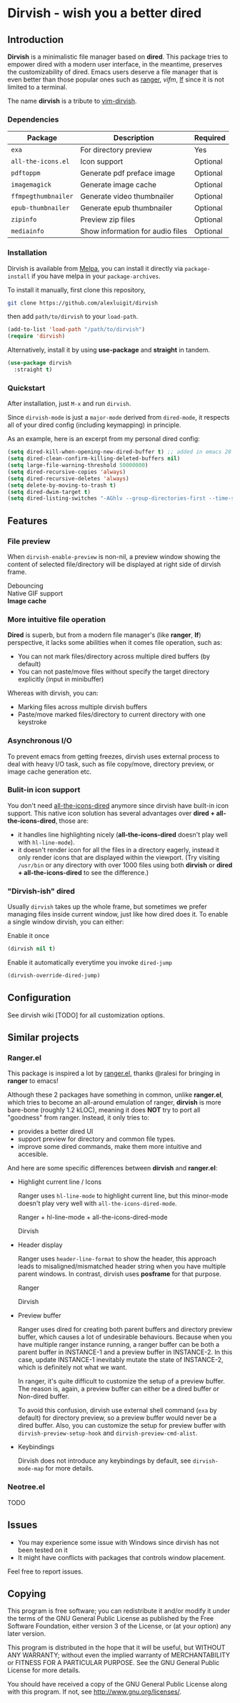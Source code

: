 #+AUTHOR: Alex Lu
#+EMAIL: alexluigit@gmail.com
#+startup: inlineimages content

* *Dirvish* - wish you a better dired

#+ATTR_ORG: :width 1024
[[./assets/multi-win.png]]

** Introduction

*Dirvish* is a minimalistic file manager based on *dired*.  This package tries to
empower dired with a modern user interface, in the meantime, preserves the
customizability of dired. Emacs users deserve a file manager that is even better
than those popular ones such as [[https://github.com/ranger/ranger][ranger]], [[y][vifm]], [[https://www.google.com/search?q=lf+go+github&oq=lf+go+github&aqs=chrome.0.69i59.3016j0j1&sourceid=chrome&ie=UTF-8][lf]] since it is not limited to a
terminal.

The name *dirvish* is a tribute to [[https://github.com/justinmk/vim-dirvish][vim-dirvish]].

*** Dependencies

| Package           | Description                      | Required |
|-------------------+----------------------------------+----------|
| =exa=               | For directory preview            | Yes      |
| =all-the-icons.el=  | Icon support                     | Optional |
| =pdftoppm=          | Generate pdf preface image       | Optional |
| =imagemagick=       | Generate image cache             | Optional |
| =ffmpegthumbnailer= | Generate video thumbnailer       | Optional |
| =epub-thumbnailer=  | Generate epub thumbnailer        | Optional |
| =zipinfo=           | Preview zip files                | Optional |
| =mediainfo=         | Show information for audio files | Optional |

*** Installation

Dirvish is available from [[https://melpa.org][Melpa]], you can install it directly via =package-install=
if you have melpa in your =package-archives=.

To install it manually, first clone this repository,

#+begin_src bash
  git clone https://github.com/alexluigit/dirvish
#+end_src

then add =path/to/dirvish= to your =load-path=.

#+begin_src emacs-lisp
  (add-to-list 'load-path "/path/to/dirvish")
  (require 'dirvish)
#+end_src

Alternatively, install it by using *use-package* and *straight* in tandem.

#+begin_src emacs-lisp
  (use-package dirvish
    :straight t)
#+end_src

*** Quickstart

After installation, just =M-x= and run =dirvish=.

Since =dirvish-mode= is just a =major-mode= derived from =dired-mode=, it respects all
of your dired config (including keymapping) in principle.

As an example, here is an excerpt from my personal dired config:

#+begin_src emacs-lisp
  (setq dired-kill-when-opening-new-dired-buffer t) ;; added in emacs 28
  (setq dired-clean-confirm-killing-deleted-buffers nil)
  (setq large-file-warning-threshold 50000000)
  (setq dired-recursive-copies 'always)
  (setq dired-recursive-deletes 'always)
  (setq delete-by-moving-to-trash t)
  (setq dired-dwim-target t)
  (setq dired-listing-switches "-AGhlv --group-directories-first --time-style=long-iso")
#+end_src

** Features

*** File preview

When =dirvish-enable-preview= is non-nil, a preview window showing the content of
selected file/directory will be displayed at right side of dirvish frame.

- Debouncing ::
- Native GIF support ::
- *Image cache* ::

*** More intuitive file operation

*Dired* is superb, but from a modern file manager's (like *ranger*, *lf*) perspective,
it lacks some abilities when it comes file operation, such as:

- You can not mark files/directory across multiple dired buffers (by default)
- You can not paste/move files without specify the target directory explicitly
  (input in minibuffer)

Whereas with dirvish, you can:

- Marking files across multiple dirvish buffers
- Paste/move marked files/directory to current directory with one keystroke

*** Asynchronous I/O

To prevent emacs from getting freezes, dirvish uses external process to deal
with heavy I/O task, such as file copy/move, directory preview, or image cache
generation etc.

*** Bulit-in icon support

You don't need [[https://github.com/jtbm37/all-the-icons-dired][all-the-icons-dired]] anymore since dirvish have built-in icon
support. This native icon solution has several advantages over
*dired + all-the-icons-dired*, those are:

- it handles line highlighting nicely (*all-the-icons-dired* doesn't play well
  with =hl-line-mode=).
- it doesn't render icon for all the files in a directory eagerly, instead it
  only render icons that are displayed within the viewport. (Try visiting
  =/usr/bin= or any directory with over 1000 files using both *dirvish* or
  *dired + all-the-icons-dired* to see the difference.)

*** "Dirvish-ish" dired

Usually =dirvish= takes up the whole frame, but sometimes we prefer managing files
inside current window, just like how dired does it. To enable a single window
dirvish, you can either:

- Enable it once ::

#+begin_src emacs-lisp
  (dirvish nil t)
#+end_src

- Enable it automatically everytime you invoke =dired-jump= ::

#+begin_src emacs-lisp
  (dirvish-override-dired-jump)
#+end_src

** Configuration

See dirvish wiki [TODO] for all customization options.

** Similar projects

*** Ranger.el

This package is inspired a lot by [[https://github.com/ralesi/ranger.el][ranger.el]], thanks @ralesi for bringing in
*ranger* to emacs!

Although these 2 packages have something in common, unlike *ranger.el*, which
tries to become an all-around emulation of ranger, *dirvish* is more bare-bone
(roughly 1.2 kLOC), meaning it does *NOT* try to port all "goodness" from
ranger. Instead, it only tries to:

- provides a better dired UI
- support preview for directory and common file types.
- improve some dired commands, make them more intuitive and accesible.

And here are some specific differences between *dirvish* and *ranger.el*:

- Highlight current line / Icons

  Ranger uses =hl-line-mode= to highlight current line, but this minor-mode
  doesn't play very well with =all-the-icons-dired-mode=.

  + Ranger + hl-line-mode + all-the-icons-dired-mode ::

  [[./assets/ranger-line.png]]

  + Dirvish ::

  [[./assets/dirvish-line.png]]

- Header display

  Ranger uses =header-line-format= to show the header, this approach leads to
  misaligned/mismatched header string when you have multiple parent windows. In
  contrast, dirvish uses *posframe* for that purpose.

  + Ranger ::

  [[./assets/ranger-header.png]]

  + Dirvish ::

  [[./assets/dirvish-header.png]]

- Preview buffer

  Ranger uses dired for creating both parent buffers and directory preview
  buffer, which causes a lot of undesirable behaviours. Because when you have
  multiple ranger instance running, a ranger buffer can be both a parent buffer
  in INSTANCE-1 and a preview buffer in INSTANCE-2. In this case, update
  INSTANCE-1 inevitably mutate the state of INSTANCE-2, which is definitely not
  what we want.

  In ranger, it's quite difficult to customize the setup of a preview
  buffer. The reason is, again, a preview buffer can either be a dired buffer or
  Non-dired buffer.

  To avoid this confusion, dirvish use external shell command (=exa= by default)
  for directory preview, so a preview buffer would never be a dired
  buffer. Also, you can customize the setup for preview buffer with
  =dirvish-preview-setup-hook= and =dirvish-preview-cmd-alist=.

- Keybindings

  Dirvish does not introduce any keybindings by default, see =dirvish-mode-map=
  for more details.

*** Neotree.el

TODO

** Issues

- You may experience some issue with Windows since dirvish has not been tested on it
- It might have conflicts with packages that controls window placement.

Feel free to report issues.

** Copying

This program is free software; you can redistribute it and/or modify it under
the terms of the GNU General Public License as published by the Free Software
Foundation, either version 3 of the License, or (at your option) any later
version.

This program is distributed in the hope that it will be useful, but WITHOUT ANY
WARRANTY; without even the implied warranty of MERCHANTABILITY or FITNESS FOR A
PARTICULAR PURPOSE. See the GNU General Public License for more details.

You should have received a copy of the GNU General Public License along with
this program. If not, see http://www.gnu.org/licenses/.
